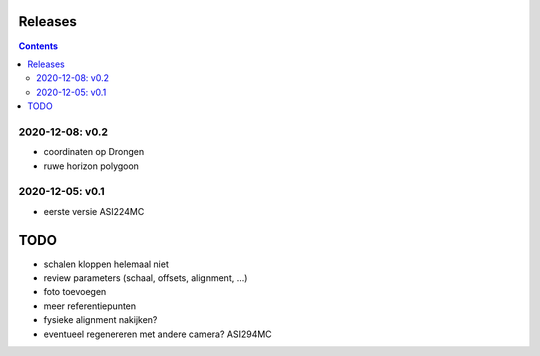 Releases
========

.. contents::

2020-12-08: v0.2
----------------

- coordinaten op Drongen
- ruwe horizon polygoon

2020-12-05: v0.1
---------------

- eerste versie ASI224MC

TODO
====

- schalen kloppen helemaal niet
- review parameters (schaal, offsets, alignment, ...)
- foto toevoegen
- meer referentiepunten
- fysieke alignment nakijken?
- eventueel regenereren met andere camera? ASI294MC

